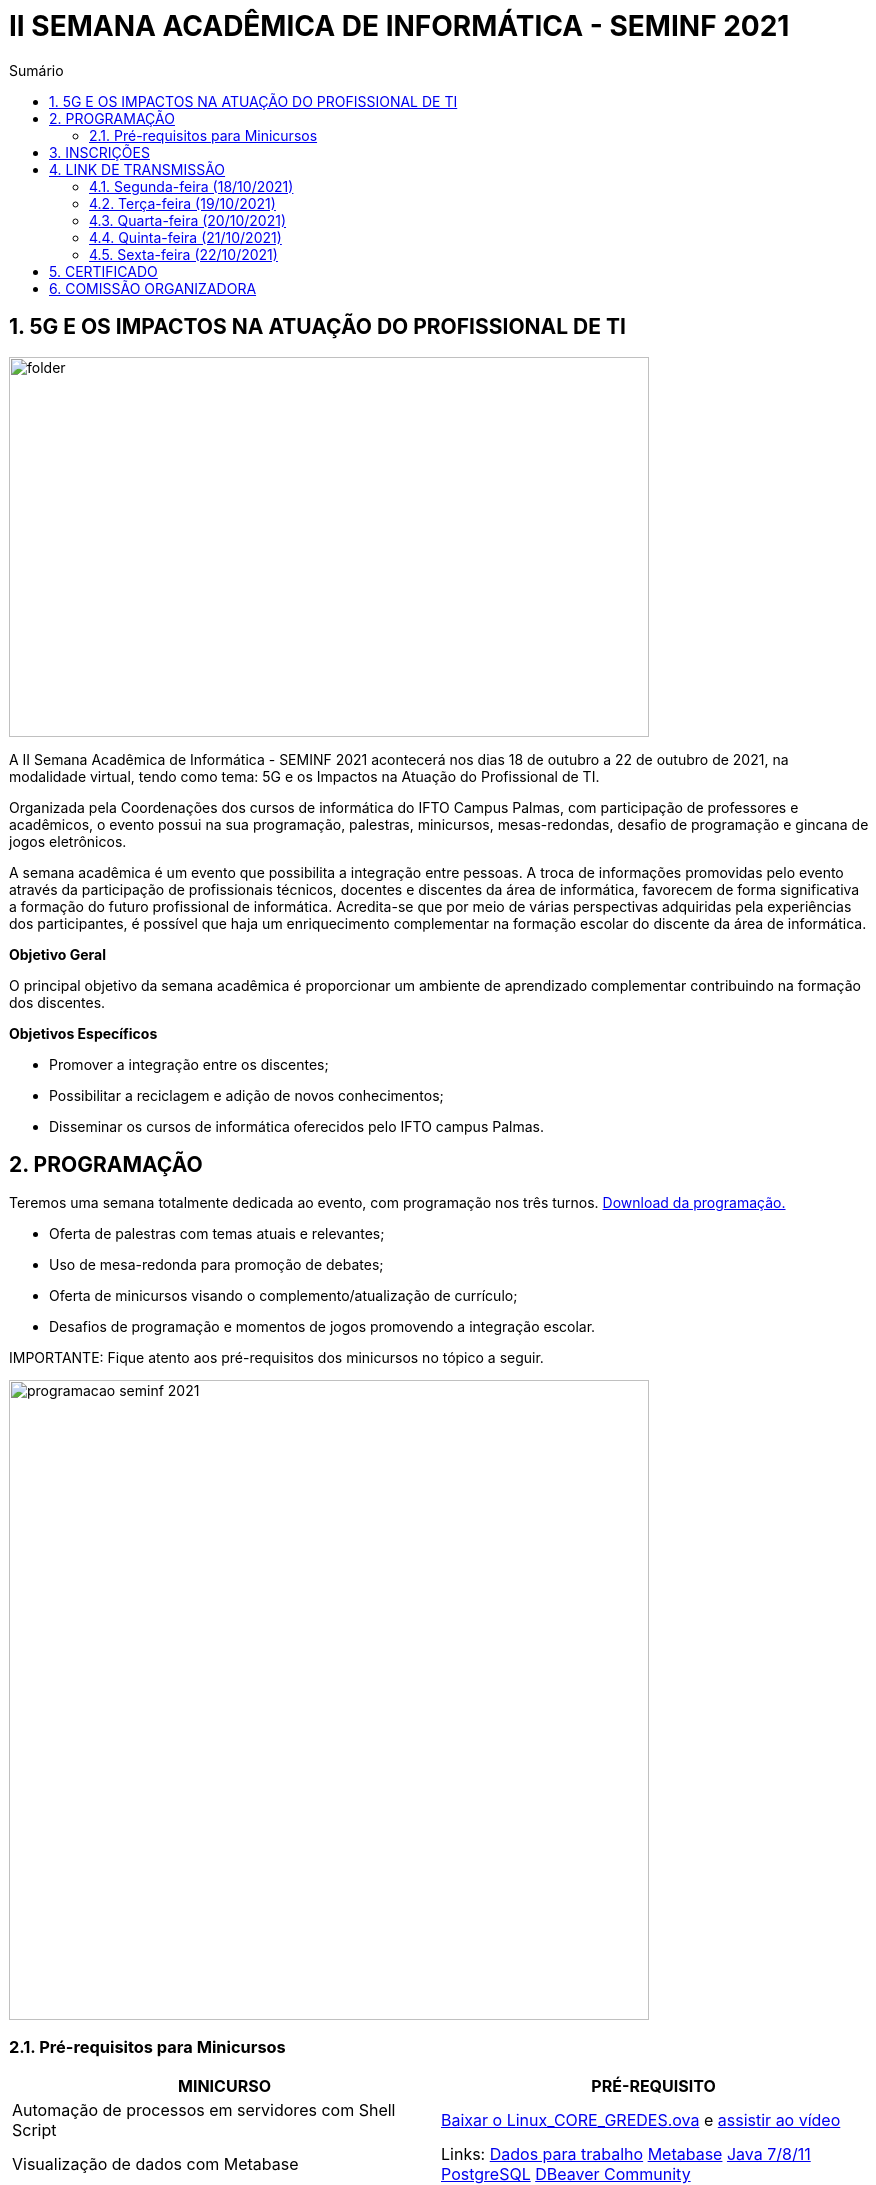 :icons: font
:allow-uri-read:
//caminho padrão para imagens
:imagesdir: images
:numbered:
:figure-caption: Figura
:doctype: book

//gera apresentacao
//pode se baixar os arquivos e add no diretório
:revealjsdir: https://cdnjs.cloudflare.com/ajax/libs/reveal.js/3.8.0

//Estilo do Sumário
:toc2: 
//após os : insere o texto que deseja ser visível
:toc-title: Sumário
:figure-caption: Figura
//numerar titulos
:numbered:
:source-highlighter: highlightjs
:icons: font
:chapter-label:
:doctype: book
:lang: pt-BR
//3+| mesclar linha tabela

ifdef::env-github[:outfilesuffix: .adoc]

ifdef::env-github,env-browser[]
// Exibe ícones para os blocos como NOTE e IMPORTANT no GitHub
:caution-caption: :fire:
:important-caption: :exclamation:
:note-caption: :paperclip:
:tip-caption: :bulb:
:warning-caption: :warning:
endif::[]

= II SEMANA ACADÊMICA DE INFORMÁTICA - SEMINF 2021

== 5G E OS IMPACTOS NA ATUAÇÃO DO PROFISSIONAL DE TI

image::folder.jpeg[width=640,height=380,align=center]

A II Semana Acadêmica de Informática - SEMINF 2021 acontecerá nos dias 18 de outubro a 22 de outubro de 2021, na modalidade virtual, tendo como tema: 5G e os Impactos na Atuação do Profissional de TI.

Organizada pela Coordenações dos cursos de informática do IFTO Campus Palmas, com participação de professores e acadêmicos, o evento possui na sua programação, palestras, minicursos, mesas-redondas, desafio de programação e gincana de jogos eletrônicos.   

A semana acadêmica é um evento que possibilita a integração entre pessoas. A troca de informações promovidas pelo evento através da participação de profissionais técnicos, docentes e discentes da área de informática, favorecem de forma significativa a formação do futuro profissional de informática. Acredita-se que por meio de várias perspectivas adquiridas pela experiências dos participantes, é possível que haja um enriquecimento complementar na formação escolar do discente da área de informática.

*Objetivo Geral*

O principal objetivo da semana acadêmica é proporcionar um ambiente de aprendizado complementar contribuindo na formação dos discentes.

*Objetivos Específicos*

- Promover a integração entre os discentes;

- Possibilitar a reciclagem e adição de novos conhecimentos;

- Disseminar os cursos de informática oferecidos pelo IFTO campus Palmas.

== PROGRAMAÇÃO

Teremos uma semana totalmente dedicada ao evento, com programação nos três turnos. https://drive.google.com/file/d/1kEH2Yyv2e71Zulw6mJoQZo371FeyPbck/view?usp=sharing[Download da programação.]

- Oferta de palestras com temas atuais e relevantes;
- Uso de mesa-redonda para promoção de debates;
- Oferta de minicursos visando o complemento/atualização de currículo;
- Desafios de programação e momentos de jogos promovendo a integração escolar.

IMPORTANTE: Fique atento aos pré-requisitos dos minicursos no tópico a seguir.

image::programacao-seminf-2021.jpeg[width=640,,align=center]

=== Pré-requisitos para Minicursos

[%header]
|===
|MINICURSO|PRÉ-REQUISITO
|Automação de processos em servidores com Shell Script|https://drive.google.com/drive/u/0/folders/1ri5ks00xsWobE86WICmbBdVJKUBRthSp[Baixar o Linux_CORE_GREDES.ova] e https://youtu.be/sIaKK3_vSLM[assistir ao vídeo]

|Visualização de dados com Metabase|Links:
https://www.portaltransparencia.gov.br/download-de-dados/viagens[Dados para trabalho]
https://www.metabase.com/start/oss/jar.html[Metabase]
https://www.java.com/pt-BR/[Java 7/8/11]
https://www.postgresql.org/download/[PostgreSQL]
https://dbeaver.io/download/[DBeaver Community]

|Python - Nível intermediário|https://code.visualstudio.com/download[VSCode] com plugin Python 3.9 e conhecimento em lógica de programação.

|Desenvolvimento Mobile com tecnologias No Code e Low Code.|Conta Google

|===

== INSCRIÇÕES

Período de inscrição: 13/10/2021 a  17/10/2021.

Faça sua inscrição https://si.ifto.edu.br/evento/inscricao/1092/[AQUI].

IMPORTANT: Não serão aceitas inscrições após o dia 17/10/2021.

== LINK DE TRANSMISSÃO

NOTE: https://www.youtube.com/channel/UCp0nBxmU1K7Ha3jOeHROc5g[Canal youtube da Semana Acadêmica de Informática - Campus Palmas]

IMPORTANT: LINKS DE TRANSMISSÃO DISPONÍVEL EM BREVE
 

=== Segunda-feira (18/10/2021) 

[%header]
|===
|TURNO|ATIVIDADE|LINK DE TRANSMISSÃO

|MANHÃ| Abertura e Palestra |
.2+|TARDE | Minicurso 1: Visualização de dados com Metabase    |
|Minicurso 2: Automação de processos em servidores com Shell Script| |

NOITE|Palestras|

|===

=== Terça-feira (19/10/2021) 

[%header]
|===
|TURNO|ATIVIDADE|LINK DE TRANSMISSÃO

|MANHÃ| Mesa-redonda e Palestra |
.3+|TARDE | Minicurso 1:  HTML e CSS (iniciante)    |
|Minicurso 2: Desenvolvendo Personas: Uma abordagem prática| |
Minicurso 3: Python (intermediário) |

|NOITE|Mesa-redonda e Palestra|


|===

=== Quarta-feira (20/10/2021) 

[%header]
|===
|TURNO|ATIVIDADE|LINK DE TRANSMISSÃO

|MANHÃ|Desafio de Programação|
|TARDE|Desafio de Programação|
|NOITE|Desafio de Programação|

|===

=== Quinta-feira (21/10/2021) 

[%header]
|===
|TURNO|ATIVIDADE|LINK DE TRANSMISSÃO

.3+|MANHÃ | Gincana *Free Fire* |
|Gincana *LOL* Sala 1| |
Gincana *LOL* Sala 2 |

.3+|TARDE | Gincana *Free Fire* |
|Gincana *LOL* Sala 1| |
Gincana *LOL* Sala 2 |

.3+|NOITE | Gincana *Free Fire* |
|Gincana *LOL* Sala 1| |
Gincana *LOL* Sala 2 |

|===

=== Sexta-feira (22/10/2021) 

[%header]
|===
|TURNO|ATIVIDADE|LINK DE TRANSMISSÃO

|MANHÃ|Palestra e Minicurso| 
|TARDE|Palestra e Minicurso| 
|NOITE|Apresentação de Projetos| 


|===

== CERTIFICADO

Os certificados estarão disponíveis a partir do dia 26/10/2021 https://si.ifto.edu.br/evento/certificados/[AQUI].

NOTE: Informe seu CPF no sistema para gerar o certificado.

== COMISSÃO ORGANIZADORA

NOTE: CONTATO: seminf.palmas@ifto.edu.br

|===
| *Servidor/Estudante*​ | *Função*
| Fagno Alves Fonseca|Docente / Presidente
|Ana Paula Alves Guimarães|Docente / Membro
|Claudio de Castro Monteiro|Docente / Membro
|Edwardes Amaro Galhardo|Docente / Membro
|Francisco das Chagas de Sousa|Docente / Membro
|Gerson Pesente Focking|Docente / Membro
|Vinícius de Miranda Rios|Docente / Membro
|Marlio Kleber Venancio Gomes | Docente / Membro
|Aline Reis Figueredo|Discente / Membro
|===
